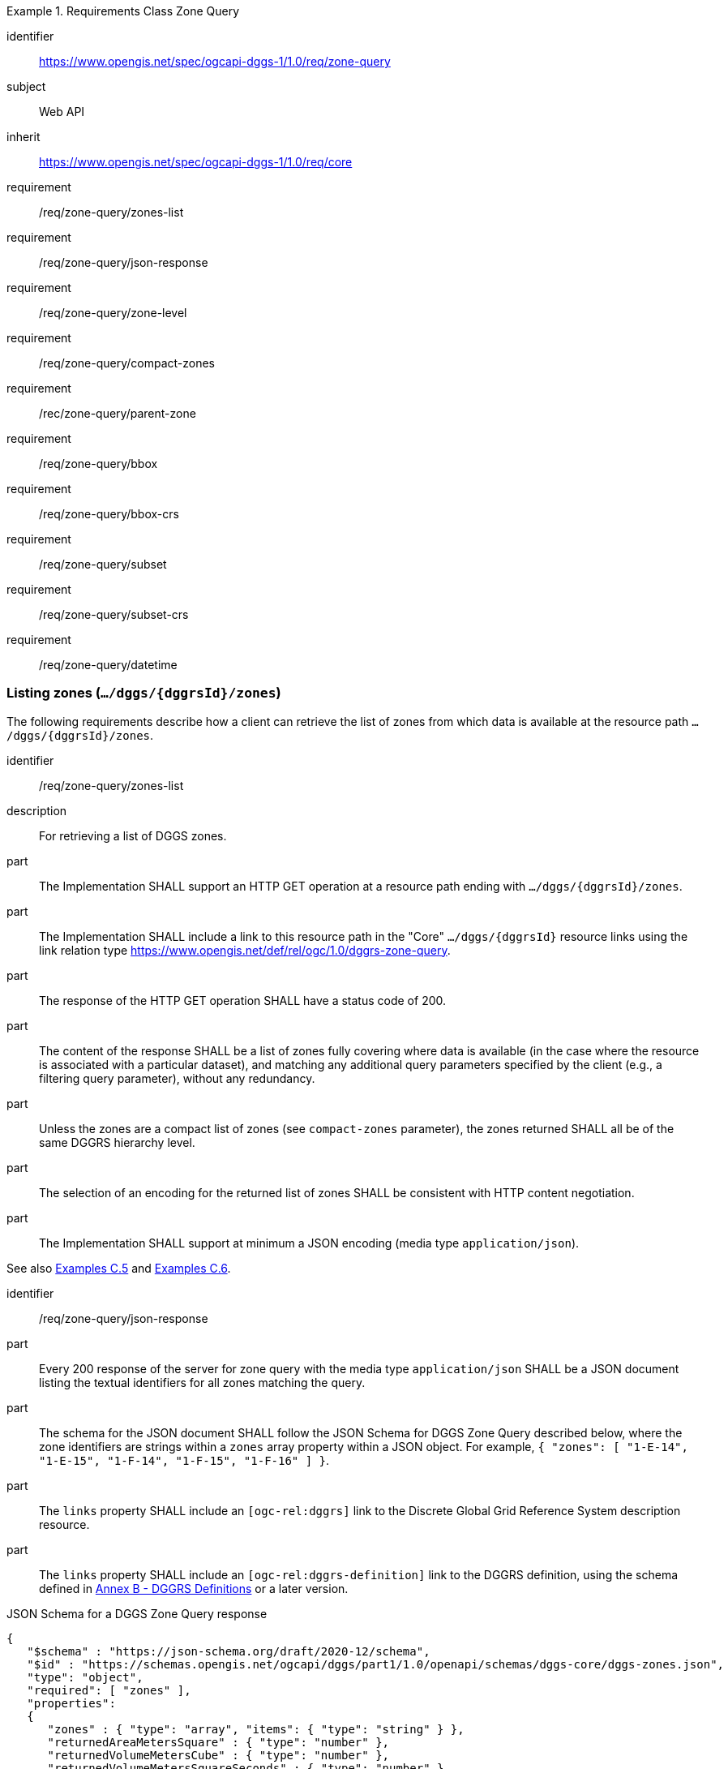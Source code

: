 [[rc-table_zone-query]]
[requirements_class]
.Requirements Class Zone Query
====
[%metadata]
identifier:: https://www.opengis.net/spec/ogcapi-dggs-1/1.0/req/zone-query
subject:: Web API
inherit:: https://www.opengis.net/spec/ogcapi-dggs-1/1.0/req/core
requirement:: /req/zone-query/zones-list
requirement:: /req/zone-query/json-response
requirement:: /req/zone-query/zone-level
requirement:: /req/zone-query/compact-zones
requirement:: /rec/zone-query/parent-zone
requirement:: /req/zone-query/bbox
requirement:: /req/zone-query/bbox-crs
requirement:: /req/zone-query/subset
requirement:: /req/zone-query/subset-crs
requirement:: /req/zone-query/datetime
====

=== Listing zones (`.../dggs/{dggrsId}/zones`)

The following requirements describe how a client can retrieve the list of zones from
which data is available at the resource path `.../dggs/{dggrsId}/zones`.

[requirement]
====
[%metadata]
identifier:: /req/zone-query/zones-list
description:: For retrieving a list of DGGS zones.
part:: The Implementation SHALL support an HTTP GET operation at a resource path
ending with `.../dggs/{dggrsId}/zones`.
part:: The Implementation SHALL include a link to this resource path in the "Core" `.../dggs/{dggrsId}` resource links
using the link relation type https://www.opengis.net/def/rel/ogc/1.0/dggrs-zone-query.
part:: The response of the HTTP GET operation SHALL have a status code of 200.
part:: The content of the response SHALL be a list of zones fully covering where data is available
(in the case where the resource is associated with a particular dataset), and
matching any additional query parameters specified by the client (e.g., a filtering query parameter),
without any redundancy.
part:: Unless the zones are a compact list of zones (see `compact-zones` parameter), the zones returned
SHALL all be of the same DGGRS hierarchy level.
part:: The selection of an encoding for the returned list of zones SHALL be consistent with
HTTP content negotiation.
part:: The Implementation SHALL support at minimum a JSON encoding (media type `application/json`).
====

See also <<_simple_zone_queries, Examples C.5>> and <<_compact_zone_queries, Examples C.6>>.

[requirement]
====
[%metadata]
identifier:: /req/zone-query/json-response
part:: Every 200 response of the server for zone query with the media type `application/json` SHALL be a JSON document listing the textual identifiers for all zones matching the query.
part:: The schema for the JSON document SHALL follow the JSON Schema for DGGS Zone Query described below, where the zone identifiers are strings within a `zones` array property within a JSON object.
For example,  `{ "zones": [ "1-E-14", "1-E-15", "1-F-14", "1-F-15", "1-F-16" ] }`.
part:: The `links` property SHALL include an `[ogc-rel:dggrs]` link to the Discrete Global Grid Reference System description resource.
part:: The `links` property SHALL include an `[ogc-rel:dggrs-definition]` link to the DGGRS definition, using the schema defined in <<annex-dggrs-def, Annex B - DGGRS Definitions>> or a later version.
====

.JSON Schema for a DGGS Zone Query response
[source,json]
----
{
   "$schema" : "https://json-schema.org/draft/2020-12/schema",
   "$id" : "https://schemas.opengis.net/ogcapi/dggs/part1/1.0/openapi/schemas/dggs-core/dggs-zones.json",
   "type": "object",
   "required": [ "zones" ],
   "properties":
   {
      "zones" : { "type": "array", "items": { "type": "string" } },
      "returnedAreaMetersSquare" : { "type": "number" },
      "returnedVolumeMetersCube" : { "type": "number" },
      "returnedVolumeMetersSquareSeconds" : { "type": "number" },
      "returnedHyperVolumeMetersCubeSeconds" : { "type": "number" },
      "links" :
      {
         "description": "Links to related resources."
         "items": { "$ref" : "https://schemas.opengis.net/ogcapi/dggs/part1/1.0/openapi/schemas/common-core/link.yaml"
      }
   }
}
----


The following recommendation describes how the response should include the total surface area of the zones returned from the query (or volume / hypervolume in the case of spatiotemporal and/or 3D DGGS),
excluding overlapping regions when returning compact zones.

[recommendation]
====
[%metadata]
identifier:: /rec/zone-query/zone-total-area
description:: For returning the total area (or volumes) occupied by zones returned by the query
part:: The Implementation SHOULD indicate the total surface area (in the case of a 2D DGGS) or total (hyper)volume occupied (in the case of a 3D or 4D DGGS) occupied by the zones being returned,
adding only once any overlaps which may occur for compact zone responses where zones are non-congruent (the total surface area is the same as what would be returned for the corresponding non-compacted list of zones
at the refinement level of the zone query).
part:: In the JSON response, for a 2D DGGS, the Implementation SHOULD include in the response a `returnedAreaMetersSquare` property indicating the total surface area occupied by the zones being returned,
adding the overlaps which may occur for compact zone responses where zones are non-congruent only once.
part:: In the JSON response, For a 3D DGGS, the Implementation SHOULD include in the response a `returnedVolumeMetersCube` property indicating the total volume occupied by the zones being returned, still counting overlapping regions only once.
part:: In the JSON response, For a 2D + Time DGGS, the Implementation SHOULD include in the response a `returnedVolumeMetersSquareSeconds` property indicating the total volume occupied by the zones being returned, still counting overlapping regions only once.
part:: In the JSON response, For a 3D + Time DGGS, the Implementation SHOULD include in the response a `returnedHyperVolumeMetersCubeSeconds` property indicating the total hypervolume occupied by the zones being returned, still counting overlapping regions only once.
====

[recommendation]
====
[%metadata]
identifier:: /rec/zone-json/additional-links
part:: If _DGGS Zone Data Retrieval_ is supported, the `linkTemplates` property SHOULD include an `[ogc-rel:dggrs-zone-data]` link with a `{zoneId}` variable to retrieve data from each of these DGGRS zones.
part:: The `links` property SHOULD include an `[ogc-rel:geodata]` link for zone listing pertaining to a particular collection (for <<rc_collection-dggs,Collection DGGS requirements class>>).
====

[recommendation]
====
[%metadata]
identifier:: /rec/zone-json/zone-order
part:: For responses where zones of multiple hierarchy levels are returned when `compact-zones` is true, the zones SHOULD be listed with coarser refinement levels first (larger zones).
====

=== Parameter `zone-level`

The following requirements describe how a client can specify the DGGRS hierarchy level at which
to retrieve the list of zones.

[requirement]
====
[%metadata]
identifier:: /req/zone-query/zone-level
description:: For specifying a level at which to return a list of DGGS zones using a `zone-level` query parameter.
part:: The Implementation SHALL support a `zone-level` query parameter for the zone query
operation (resource path ending with `.../dggs/{dggrsId}/zones`).
part:: If a compact zones list is returned (which is the default, unless the `compact-zones` parameter is set to _false_), the zones returned in the response SHALL be of the DGGRS hierarchy level specified by the `zone-level` query parameter,
or of a lower hierarchy level standing in for a compact representation of multiple zones at the requested hierarchy level.
part:: If a non-compact zones list is returned (if the `compact-zones` parameter is set to _false_), the zones returned in the response SHALL be of the DGGRS hierarchy level specified by the `zone-level` query parameter.
====

=== Parameter `compact-zones`

By default, implementations return a compact list of zones where children zones fully covering a parent
are recursively replaced by the parent zones, allowing to express large areas in a much more compact list of zones.
The following requirements describe how a client can disable returning a compact list of zones.

[requirement]
====
[%metadata]
identifier:: /req/zone-query/compact-zones
description:: For specifying whether to retrieve a list of DGGS zones using a `compact-zones` parameter.
part:: The Implementation SHALL support a Boolean `compact-zones` query parameter for the zone query
operation (resource path ending with `.../dggs/{dggrsId}/zones`), where a value of `true` corresponds to the
default behavior when the parameter is not specified, and a value of `false` disables the use of compact-zones in the response.
part:: When the `compact-zones` parameter is set to _false_, the zones list response SHALL NOT be a compact list, and SHALL explicitly list every individual zone
at the requested or default DGGRS hierarchy level.
part:: When the `compact-zones` parameter is set to _true_ (or unspecified), the zones list response SHALL be a compact list, where children zones completely covering
the area of a parent zone SHALL be replaced by that parent zone, in a recursive manner all the way to the lowest DGGRS hierarchy level.
====

=== Parameter `parent-zone` for hierarchical exploration

The following requirement describes how a client can specify a parent zone to only return zones within this parent zone,
enabling the exploration of a large list in a hierarchical manner (in combination with `zone-level`) as multiple requests and responses.

[requirement]
====
[%metadata]
identifier:: /rec/zone-query/parent-zone
description:: For specifying a parent zone within which to restrict zone listing using a `parent-zone` query parameter.
part:: The Implementation SHALL support a parameter `parent-zone` zone identifier query parameter.
part:: When specified, the response SHALL NOT contain zones which are not this parent zone itself or a sub-zone of that zone.
====

[recommendation]
====
[%metadata]
identifier:: /rec/zone-query/zone-order
description:: Recommendation to follow the DGGRS sub-zone ordering
part:: When the `parent-zone` parameter is used, the Implementation SHOULD return a list of zones ordered according to the canonical sub-zone ordering defined by the DGGRS
(the same order used for encoding values for data retrieval in formats such as <<rc_data-json, DGGS-JSON>> relying on a shared understanding of this order by the server/producer and client/consumer).
====

=== Parameter `limit` for paging (recommendation)

The following recommendation describes how a client can specify a limit to the number of zones to be returned
and page through large list of zones as multiple requests and responses.

[recommendation]
====
[%metadata]
identifier:: /rec/zone-query/limit
description:: For specifying a paging limit for the list of zones using a `limit` query parameter.
part:: The Implementation SHOULD support a parameter `limit` integer query parameter, with a minimum value of 1.
part:: The response SHOULD not contain more zones than specified by the optional `limit` parameter (if specified).
part:: If the API definition specifies a maximum value for the `limit` parameter, the response SHOULD not contain more zones than this maximum value.
part:: If the value of the `limit` parameter is larger than the maximum value, this SHOULD NOT result in an error (but instead be replaced by the maximum as the parameter value).
part:: If using compact zones, the parent zones SHOULD count as a single zone, rather than the number of children zones they stand in for.
part:: If an implementation does not return the full list of zones for the request, a link with relation type `next` SHOULD be included in a `links` array property of the response,
which a client can request to resume listing the zones.
====

=== Parameter `bbox`

[requirement]
====
[%metadata]
identifier:: /req/zone-query/bbox
description:: For specifying a spatial bounding box for which to return a list of DGGS zones.
part::
+
--
The Implementation SHALL support a `bbox` query parameter for the zone query
operation (resource path ending with `.../dggs/{dggrsId}/zones`) with the characteristics defined in the OpenAPI Specification 3.0 fragment:

[source,YAML]
----
  bbox:
    name: bbox
    in: query
    description:
      Bounding box of the rendered map. The bounding box is provided as four or six coordinates

      * Lower left corner, coordinate axis 1
      * Lower left corner, coordinate axis 2
      * Minimum value, coordinate axis 3 (optional)
      * Upper right corner, coordinate axis 1
      * Upper right corner, coordinate axis 2
      * Maximum value, coordinate axis 3 (optional)

      The coordinate reference system and axis order of the values are indicated in the `bbox-crs` parameter or if the parameter is missing in https://www.opengis.net/def/crs/OGC/1.3/CRS84
    required: false
    schema:
      type: array
      oneOf:
      - minItems: 4
        maxItems: 4
      - minItems: 6
        maxItems: 6
      items:
        type: number
        format: double
    style: form
    explode: false
----
--
part:: `bbox` SHALL be a comma separated list of four or six floating point numbers.
If the bounding box consists of six numbers, the first three numbers are the coordinates of the lower bound corner of a three-dimensional bounding box and the last three are the coordinates of the upper bound corner.
The axis order is determined by the `bbox-crs` parameter value or longitude and latitude if the parameter is missing (https://www.opengis.net/def/crs/OGC/1.3/CRS84 axis order for a 2D bounding box,
https://www.opengis.net/def/crs/OGC/1.3/CRS84h for a 3D bounding box).
For example in https://www.opengis.net/def/crs/OGC/1.3/CRS84 the order is left_lon, lower_lat, right_lon, upper_lat.
part:: The returned list of zone IDs SHALL only contain zones inside or intersecting with the spatial extent of the geographical area of the bounding box.
====

=== Parameter `bbox-crs`

[requirement]
====
[%metadata]
identifier:: /req/zone-query/bbox-crs
description:: For specifying the CRS used for the `bbox` parameter using the `bbox-crs` parameter.
part:: The list of zones resource SHALL support a `bbox-crs` parameter specifying the CRS used for the `bbox` parameter.
part:: For Earth centric data, the Implementation SHALL support https://www.opengis.net/def/crs/OGC/1.3/CRS84 as a value.
part:: If the `bbox-crs` is not indicated https://www.opengis.net/def/crs/OGC/1.3/CRS84 SHALL be assumed.
part:: The native CRS (`storageCRS`) SHALL be supported as a value. Other conformance classes may allow additional values (see `crs` parameter definition).
part:: The CRS expressed as URIs or as safe CURIEs SHALL be supported.
part:: If the bbox parameter is not used, the `bbox-crs` SHALL be ignored.
====

=== Parameter `subset`

[requirement]
====
[%metadata]
identifier:: /req/zone-query/subset
description:: For specifying a multi-dimensional subset for which to return a list of DGGS zones.
part::
+
--
The Implementation SHALL support a `subset` query parameter for the zone query operation (resource path ending with `.../dggs/{dggrsId}/zones`)
conforming to the following Augmented Backus Naur Form (ABNF) fragment:

[source,ABNF]
----
  SubsetSpec:       "subset"=axisName(intervalOrPoint)
  axisName:         {text}
  intervalOrPoint:  interval \| point
  interval:         low : high
  low:              point \| *
  high:             point \| *
  point:            {number} \| "{text}"

  Where:
     \" = double quote = ASCII code 0x42,
     {number} is an integer or floating-point number, and
     {text} is some general ASCII text (such as a time and date notation in ISO 8601).
----
--
part:: The Implementation SHALL support as axis names `Lat` and `Lon` for geographic CRS and `E` and `N` for projected CRS, which are to be interpreted as the best matching spatial axis in the CRS definition.
part:: If a third spatial dimension is supported (if the resource's spatial extent bounding box is three dimensional), the Implementation SHALL also support a `h` dimension (elevation above the ellipsoid in EPSG:4979 or CRS84h) for geographic CRS and `z` for projected CRS, which are to be interpreted as the vertical axis in the CRS definition.
part:: The Implementation SHALL support as axis names `time` for a temporal dataset.
part:: The Implementation SHALL support as axis names any additional dimension (beyond spatial and temporal) as described in the `extent` property of the collection or dataset description.
part:: The Implementation SHALL return a 400 error status code if an axis name does not correspond to one of the axes of the Coordinate Reference System (CRS) of the data or an axis defined in the relevant `extent` property.
part:: For a CRS where an axis can wrap around, such as subsetting across the dateline (anti-meridian) in a geographic CRS, a _low_ value greater than _high_ SHALL
be supported to indicate an extent crossing that wrapping point.
part:: The Implementation SHALL interpret the coordinates as values for the named axis of the CRS specified in the `subset-crs` parameter value or in https://www.opengis.net/def/crs/OGC/1.3/CRS84 (https://www.opengis.net/def/crs/OGC/1.3/CRS84h for vertical dimension) if the `subset-crs` parameter is missing.
part:: If the `subset` parameter including any of the dimensions corresponding to those of the map bounding box is used with a `bbox`, the server SHALL return a 400 client error.
part:: The Implementation SHALL interpret multiple `subset` parameters, as if all dimension subsetting values were provided in a single `subset` parameter (comma separated).
Example: `subset=Lat(-90:90)&subset=Lon(-180:180)` is equivalent to `subset=Lat(-90:90),Lon(-180:180)`
====

NOTE: A subset parameter for https://www.opengis.net/def/crs/OGC/1.3/CRS84 will read as subset=Lon(left_lon:right_lon),Lat(lower_lat:upper_lat).

NOTE: When the _interval_ values fall partially outside of the range of valid values defined by the CRS for the identified axis, the service is expected to return the non-empty portion of the resource resulting from the subset.

NOTE: For the operation of returning a list of zone IDs, there normally is no value in preserving dimensionality, therefore a _slicing_ operation (using the _point_ notation) is usually equivalent to
a _trimming_ operation (using the _interval_ notation) when the low and high bounds of an interval are the same. Therefore, use of the point notation is encouraged in these cases.

[recommendation]
====
[%metadata]
identifier:: /rec/zone-query/subset-crs-axis-names
part:: The names of the axis SHOULD be the abbreviated names of the axis in the CRS definition (e.g. the ones defined in the EPSG database).
part:: 'e' (in lowercase), 'X' (lowercase/uppercase) or 'Easting' (lowercase/uppercase) SHOULD be interpreted as synonymous of 'E'.
part:: 'n' (in lowercase) or 'Y' (lowercase/uppercase) or 'Northing' (lowercase/uppercase) SHOULD be interpreted as synonymous of 'N'.
part:: 'Long' (lowercase/uppercase) or 'Longitude' SHOULD be interpreted as synonymous of 'Lon'.
part:: 'Latitude' SHOULD be interpreted as synonymous of 'Lat'.
====

=== Parameter `subset-crs`

[requirement]
====
[%metadata]
identifier:: /req/zone-query/subset-crs
description:: For specifying the CRS used for the `subset` parameter using the `subset-crs` parameter.
part:: The zone listing operation SHALL support a parameter `subset-crs` with the characteristics identifying the CRS in which the `subset` parameter is specified with a URI or safe CURIE.
part:: For Earth centric data, https://www.opengis.net/def/crs/OGC/1.3/CRS84 as a value SHALL be supported.
part:: If the `subset-crs` is not indicated, https://www.opengis.net/def/crs/OGC/1.3/CRS84 SHALL be assumed.
part:: The native CRS (`storageCRS`) SHALL be supported as a value. Other requirements classes may allow additional values (see `crs` parameter definition).
part:: CRSs expressed as URIs or as safe CURIEs SHALL be supported.
part:: If no `subset` parameter referring to an axis of the CRS is used, the `subset-crs` SHALL be ignored.
====

=== Parameter `datetime`

[requirement]
====
[%metadata]
identifier:: /req/zone-query/datetime
description:: For specifying a multi-dimensional subset for which to return a list of DGGS zones.
part::
+
--
The Implementation SHALL support a `datetime` parameter expressed corresponding to either a date-time instant or a time interval, conforming to the following syntax (using link:https://tools.ietf.org/html/rfc5234[ABNF]):

[source]
----
interval-bounded       = instant "/" instant
interval-bounded-start = [".."] "/" instant
interval-bounded-end   = instant "/" [".."]
interval-unbounded     = [".."] "/" [".."]
interval               = interval-bounded / interval-bounded-start / interval-bounded-end / interval-unbounded
datetime               = instant / interval
----
--
part:: The implementation SHALL support an `instant` defined as specified by link:https://tools.ietf.org/html/rfc3339#section-5.6[RFC 3339, 5.6], with the exception that the server is
only required to support the `Z` UTC time notation, and not required to support local time offsets.
part:: Only the zones with data whose geometry intersect with the specified temporal interval SHALL be part of the zone list response.
part:: Time intervals unbounded at the start or at the end SHALL be supported using a double-dot (`..`) or an empty string for the start/end.
part:: If a `datetime` parameter is specified requesting zone data where no temporal dimension applies, the Implementation SHALL either ignore the parameter or return a 4xx client error.
====
